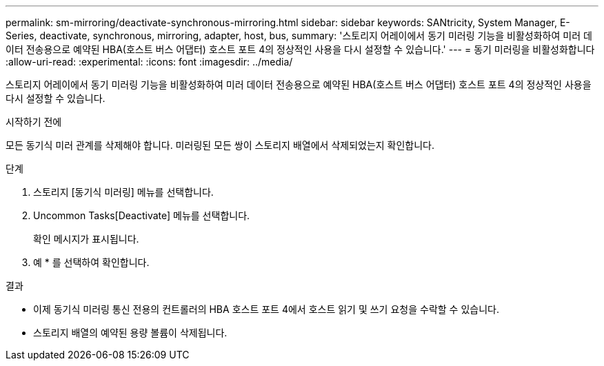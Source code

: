 ---
permalink: sm-mirroring/deactivate-synchronous-mirroring.html 
sidebar: sidebar 
keywords: SANtricity, System Manager, E-Series, deactivate, synchronous, mirroring, adapter, host, bus, 
summary: '스토리지 어레이에서 동기 미러링 기능을 비활성화하여 미러 데이터 전송용으로 예약된 HBA(호스트 버스 어댑터) 호스트 포트 4의 정상적인 사용을 다시 설정할 수 있습니다.' 
---
= 동기 미러링을 비활성화합니다
:allow-uri-read: 
:experimental: 
:icons: font
:imagesdir: ../media/


[role="lead"]
스토리지 어레이에서 동기 미러링 기능을 비활성화하여 미러 데이터 전송용으로 예약된 HBA(호스트 버스 어댑터) 호스트 포트 4의 정상적인 사용을 다시 설정할 수 있습니다.

.시작하기 전에
모든 동기식 미러 관계를 삭제해야 합니다. 미러링된 모든 쌍이 스토리지 배열에서 삭제되었는지 확인합니다.

.단계
. 스토리지 [동기식 미러링] 메뉴를 선택합니다.
. Uncommon Tasks[Deactivate] 메뉴를 선택합니다.
+
확인 메시지가 표시됩니다.

. 예 * 를 선택하여 확인합니다.


.결과
* 이제 동기식 미러링 통신 전용의 컨트롤러의 HBA 호스트 포트 4에서 호스트 읽기 및 쓰기 요청을 수락할 수 있습니다.
* 스토리지 배열의 예약된 용량 볼륨이 삭제됩니다.

